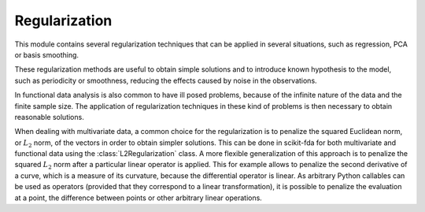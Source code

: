 Regularization
==============

This module contains several regularization techniques that can be applied
in several situations, such as regression, PCA or basis smoothing.

These regularization methods are useful to obtain simple solutions and to
introduce known hypothesis to the model, such as periodicity or smoothness,
reducing the effects caused by noise in the observations.

In functional data analysis is also common to have ill posed problems, because
of the infinite nature of the data and the finite sample size. The application
of regularization techniques in these kind of problems is then necessary to
obtain reasonable solutions.

When dealing with multivariate data, a common choice for the regularization
is to penalize the squared Euclidean norm, or :math:`L_2` norm, of the vectors
in order to obtain simpler solutions. This can be done in scikit-fda for
both multivariate and functional data using the :class:`L2Regularization`
class. A more flexible generalization of this approach is to penalize the
squared :math:`L_2` norm after a particular linear operator is
applied. This for example allows to penalize the second derivative of a curve,
which is a measure of its curvature, because the differential operator
is linear. As arbitrary Python callables can be used as operators (provided
that they correspond to a linear transformation), it is possible to penalize
the evaluation at a point, the difference between points or other arbitrary
linear operations.

.. autosummary::
   :toctree: autosummary

   skfda.misc.regularization.L2Regularization